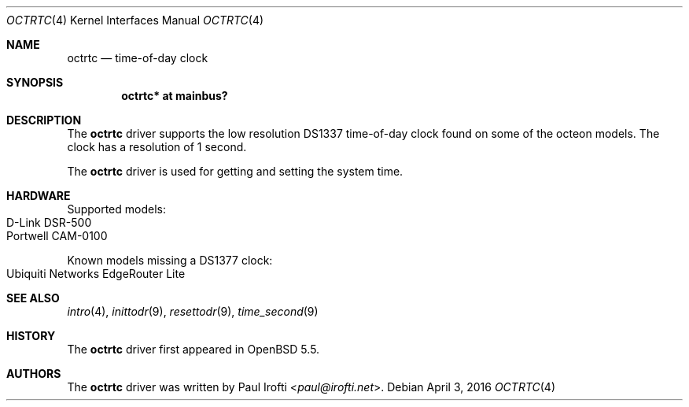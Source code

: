 .\"	$OpenBSD: octrtc.4,v 1.3 2016/04/03 06:43:59 jsg Exp $
.\"
.\" Copyright (c) 2014 Paul Irofti <paul@irofti.net>
.\"
.\" Permission to use, copy, modify, and distribute this software for any
.\" purpose with or without fee is hereby granted, provided that the above
.\" copyright notice and this permission notice appear in all copies.
.\"
.\" THE SOFTWARE IS PROVIDED "AS IS" AND THE AUTHOR DISCLAIMS ALL WARRANTIES
.\" WITH REGARD TO THIS SOFTWARE INCLUDING ALL IMPLIED WARRANTIES OF
.\" MERCHANTABILITY AND FITNESS. IN NO EVENT SHALL THE AUTHOR BE LIABLE FOR
.\" ANY SPECIAL, DIRECT, INDIRECT, OR CONSEQUENTIAL DAMAGES OR ANY DAMAGES
.\" WHATSOEVER RESULTING FROM LOSS OF USE, DATA OR PROFITS, WHETHER IN AN
.\" ACTION OF CONTRACT, NEGLIGENCE OR OTHER TORTIOUS ACTION, ARISING OUT OF
.\" OR IN CONNECTION WITH THE USE OR PERFORMANCE OF THIS SOFTWARE.
.\"
.\"
.Dd $Mdocdate: April 3 2016 $
.Dt OCTRTC 4 octeon
.Os
.Sh NAME
.Nm octrtc
.Nd time-of-day clock
.Sh SYNOPSIS
.Cd "octrtc* at mainbus?"
.Sh DESCRIPTION
The
.Nm
driver supports the low resolution DS1337 time-of-day clock found on some
of the octeon models.
The clock has a resolution of 1 second.
.Pp
The
.Nm
driver is used for getting and setting the system time.
.Sh HARDWARE
Supported models:
.Bl -tag -width Ds -offset indent -compact
.It D-Link DSR-500
.It Portwell CAM-0100
.El
.Pp
Known models missing a DS1377 clock:
.Bl -tag -width Ds -offset indent -compact
.It Ubiquiti Networks EdgeRouter Lite
.El
.Sh SEE ALSO
.Xr intro 4 ,
.Xr inittodr 9 ,
.Xr resettodr 9 ,
.Xr time_second 9
.Sh HISTORY
The
.Nm
driver first appeared in
.Ox 5.5 .
.Sh AUTHORS
.An -nosplit
The
.Nm
driver was written by
.An Paul Irofti Aq Mt paul@irofti.net .
